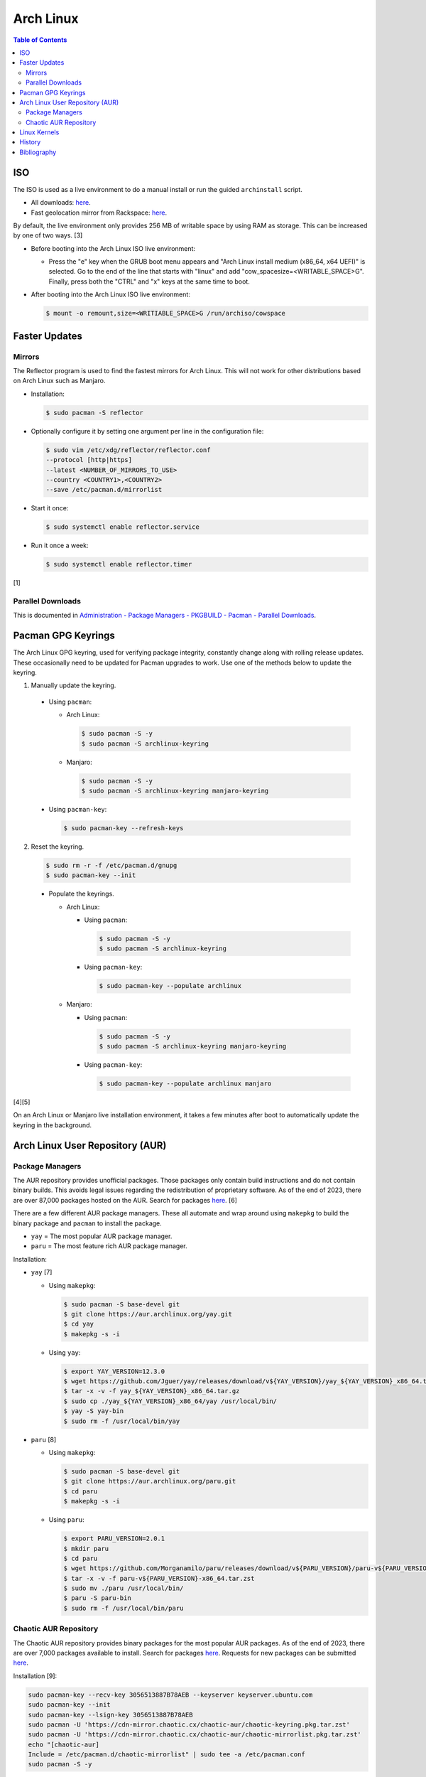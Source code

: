 Arch Linux
===========

.. contents:: Table of Contents

ISO
---

The ISO is used as a live environment to do a manual install or run the guided ``archinstall`` script.

-  All downloads: `here <https://archlinux.org/download/>`__.
-  Fast geolocation mirror from Rackspace: `here <https://mirror.rackspace.com/archlinux/iso/>`__.

By default, the live environment only provides 256 MB of writable space by using RAM as storage. This can be increased by one of two ways. [3]

-  Before booting into the Arch Linux ISO live environment:

   -  Press the "e" key when the GRUB boot menu appears and "Arch Linux install medium (x86_64, x64 UEFI)" is selected. Go to the end of the line that starts with "linux" and add "cow_spacesize=<WRITABLE_SPACE>G". Finally, press both the "CTRL" and "x" keys at the same time to boot.

-  After booting into the Arch Linux ISO live environment:

   .. code-block:: sh

      $ mount -o remount,size=<WRITIABLE_SPACE>G /run/archiso/cowspace

Faster Updates
--------------

Mirrors
~~~~~~~

The Reflector program is used to find the fastest mirrors for Arch Linux. This will not work for other distributions based on Arch Linux such as Manjaro.

-  Installation:

   .. code-block:: sh

      $ sudo pacman -S reflector

-  Optionally configure it by setting one argument per line in the configuration file:

   .. code-block:: sh

      $ sudo vim /etc/xdg/reflector/reflector.conf
      --protocol [http|https]
      --latest <NUMBER_OF_MIRRORS_TO_USE>
      --country <COUNTRY1>,<COUNTRY2>
      --save /etc/pacman.d/mirrorlist

-  Start it once:

   .. code-block:: sh

      $ sudo systemctl enable reflector.service

-  Run it once a week:

   .. code-block:: sh

      $ sudo systemctl enable reflector.timer

[1]

Parallel Downloads
~~~~~~~~~~~~~~~~~~

This is documented in `Administration - Package Managers - PKGBUILD - Pacman - Parallel Downloads <../administration/package_managers.html#parallel-downloads>`__.

Pacman GPG Keyrings
-------------------

The Arch Linux GPG keyring, used for verifying package integrity, constantly change along with rolling release updates. These occasionally need to be updated for Pacman upgrades to work. Use one of the methods below to update the keyring.

1.  Manually update the keyring.

   -  Using ``pacman``:

      -  Arch Linux:

         .. code-block:: sh

            $ sudo pacman -S -y
            $ sudo pacman -S archlinux-keyring

      -  Manjaro:

         .. code-block:: sh

            $ sudo pacman -S -y
            $ sudo pacman -S archlinux-keyring manjaro-keyring

   -  Using ``pacman-key``:

      .. code-block:: sh

         $ sudo pacman-key --refresh-keys

2.  Reset the keyring.

   .. code-block:: sh

      $ sudo rm -r -f /etc/pacman.d/gnupg
      $ sudo pacman-key --init

   -  Populate the keyrings.

      -  Arch Linux:

         -  Using ``pacman``:

            .. code-block:: sh

               $ sudo pacman -S -y
               $ sudo pacman -S archlinux-keyring

         -  Using ``pacman-key``:

            .. code-block:: sh

               $ sudo pacman-key --populate archlinux

      -  Manjaro:

         -  Using ``pacman``:

            .. code-block:: sh

               $ sudo pacman -S -y
               $ sudo pacman -S archlinux-keyring manjaro-keyring

         -  Using ``pacman-key``:

            .. code-block:: sh

               $ sudo pacman-key --populate archlinux manjaro

[4][5]

On an Arch Linux or Manjaro live installation environment, it takes a few minutes after boot to automatically update the keyring in the background.

Arch Linux User Repository (AUR)
--------------------------------

Package Managers
~~~~~~~~~~~~~~~~

The AUR repository provides unofficial packages. Those packages only contain build instructions and do not contain binary builds. This avoids legal issues regarding the redistribution of proprietary software. As of the end of 2023, there are over 87,000 packages hosted on the AUR. Search for packages `here <https://aur.archlinux.org/>`__. [6]

There are a few different AUR package managers. These all automate and  wrap around using ``makepkg`` to build the binary package and ``pacman`` to install the package.

-  ``yay`` = The most popular AUR package manager.
-  ``paru`` = The most feature rich AUR package manager.

Installation:

-  ``yay`` [7]

   -  Using ``makepkg``:

      .. code-block:: sh

         $ sudo pacman -S base-devel git
         $ git clone https://aur.archlinux.org/yay.git
         $ cd yay
         $ makepkg -s -i

   -  Using ``yay``:

      .. code-block:: sh

         $ export YAY_VERSION=12.3.0
         $ wget https://github.com/Jguer/yay/releases/download/v${YAY_VERSION}/yay_${YAY_VERSION}_x86_64.tar.gz
         $ tar -x -v -f yay_${YAY_VERSION}_x86_64.tar.gz
         $ sudo cp ./yay_${YAY_VERSION}_x86_64/yay /usr/local/bin/
         $ yay -S yay-bin
         $ sudo rm -f /usr/local/bin/yay

-  ``paru`` [8]

   -  Using ``makepkg``:

      .. code-block:: sh

         $ sudo pacman -S base-devel git
         $ git clone https://aur.archlinux.org/paru.git
         $ cd paru
         $ makepkg -s -i

   -  Using ``paru``:

      .. code-block:: sh

         $ export PARU_VERSION=2.0.1
         $ mkdir paru
         $ cd paru
         $ wget https://github.com/Morganamilo/paru/releases/download/v${PARU_VERSION}/paru-v${PARU_VERSION}-x86_64.tar.zst
         $ tar -x -v -f paru-v${PARU_VERSION}-x86_64.tar.zst
         $ sudo mv ./paru /usr/local/bin/
         $ paru -S paru-bin
         $ sudo rm -f /usr/local/bin/paru

Chaotic AUR Repository
~~~~~~~~~~~~~~~~~~~~~~

The Chaotic AUR repository provides binary packages for the most popular AUR packages. As of the end of 2023, there are over 7,000 packages available to install. Search for packages `here <https://builds.garudalinux.org/repos/chaotic-aur/x86_64/>`__. Requests for new packages can be submitted `here <https://github.com/chaotic-aur/packages/issues>`__.

Installation [9]:

.. code-block:: sh

   sudo pacman-key --recv-key 3056513887B78AEB --keyserver keyserver.ubuntu.com
   sudo pacman-key --init
   sudo pacman-key --lsign-key 3056513887B78AEB
   sudo pacman -U 'https://cdn-mirror.chaotic.cx/chaotic-aur/chaotic-keyring.pkg.tar.zst'
   sudo pacman -U 'https://cdn-mirror.chaotic.cx/chaotic-aur/chaotic-mirrorlist.pkg.tar.zst'
   echo "[chaotic-aur]
   Include = /etc/pacman.d/chaotic-mirrorlist" | sudo tee -a /etc/pacman.conf
   sudo pacman -S -y

Usage:

-  Install a package from the Chaotic AUR or force install it from source from the AUR.

   .. code-block:: sh

      $ pacman -S <AUR_PACKAGE>

   .. code-block:: sh

      $ yay -S aur/<AUR_PACKAGE>

Linux Kernels
-------------

There are lots of Linux kernels available for Arch Linux. Here are the Linux kernels in order of fastest to slowest [2]:

1. ``linux``
2. ``linux-zen``
3. ``linux-hardened``
4. ``linux-lts``
5. ``linux-rt``

For being able to install additional drivers, it is recommended to also install the ``<LINUX_KERNEL>-headers`` package.

History
-------

-  `Latest <https://github.com/LukeShortCloud/rootpages/commits/main/src/unix_distributions/arch_linux.rst>`__
-  `< 2023.04.01 <https://github.com/LukeShortCloud/rootpages/commits/main/src/linux_distributions/arch_linux.rst>`__

Bibliography
------------

1. "Reflector." ArchWiki. November 19, 2021. Accessed January 10, 2022. https://wiki.archlinux.org/title/reflector
2. "The Performance Impact From Different Arch Linux Kernel Flavors." Phoronix. January 25, 2023. Accessed February 10, 2023. https://www.phoronix.com/review/arch-linux-kernels-2023/8
3. "grow live rootfs ?" Arch Linux Forums. December 30, 2017. Accessed October 26, 2023. https://bbs.archlinux.org/viewtopic.php?id=210389
4. "pacman/Package signing." ArchWiki. November 21, 2023. Accessed December 28, 2023. https://wiki.archlinux.org/title/Pacman/Package_signing
5. "Pacman troubleshooting." Manjaro. October 9, 2023. Accessed December 28, 2023. https://wiki.manjaro.org/index.php/Pacman_troubleshooting
6. "AUR Home." Arch Linux. Accessed February 19, 2024. https://aur.archlinux.org/
7. "Jguer/yay." GitHub. January 25, 2024. Accessed February 19, 2024. https://github.com/Jguer/yay
8. "Morganamilo/paru." GitHub. October 13, 2023. Accessed February 19, 2024. https://github.com/Morganamilo/paru
9. "Chaotic-AUR - an automated building repo for AUR packages." Chaotic-AUR. May 17, 2023. Accessed February 20, 2024. https://aur.chaotic.cx/

